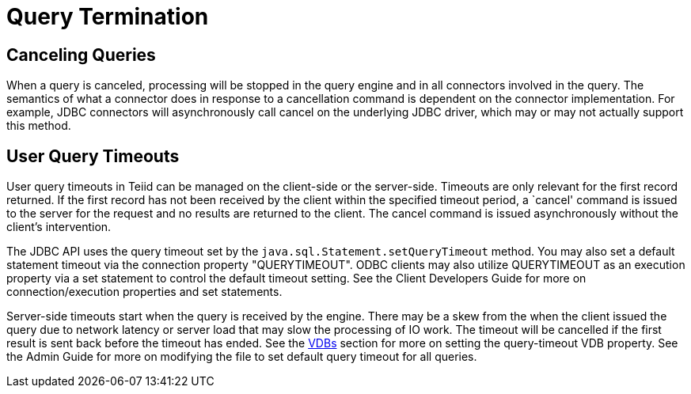 
= Query Termination

== Canceling Queries

When a query is canceled, processing will be stopped in the query engine and in all connectors involved in the query. The semantics of what a connector does in response to a cancellation command is dependent on the connector implementation. For example, JDBC connectors will asynchronously call cancel on the underlying JDBC driver, which may or may not actually support this method.

== User Query Timeouts

User query timeouts in Teiid can be managed on the client-side or the server-side. Timeouts are only relevant for the first record returned. If the first record has not been received by the client within the specified timeout period, a `cancel' command is issued to the server for the request and no results are returned to the client. The cancel command is issued asynchronously without the client’s intervention.

The JDBC API uses the query timeout set by the `java.sql.Statement.setQueryTimeout` method. You may also set a default statement timeout via the connection property "QUERYTIMEOUT". ODBC clients may also utilize QUERYTIMEOUT as an execution property via a set statement to control the default timeout setting. See the Client Developers Guide for more on connection/execution properties and set statements.

Server-side timeouts start when the query is received by the engine. There may be a skew from the when the client issued the query due to network latency or server load that may slow the processing of IO work. The timeout will be cancelled if the first result is sent back before the timeout has ended. See the link:vdb_guide.adoc[VDBs] section for more on setting the query-timeout VDB property. See the Admin Guide for more on modifying the file to set default query timeout for all queries.

